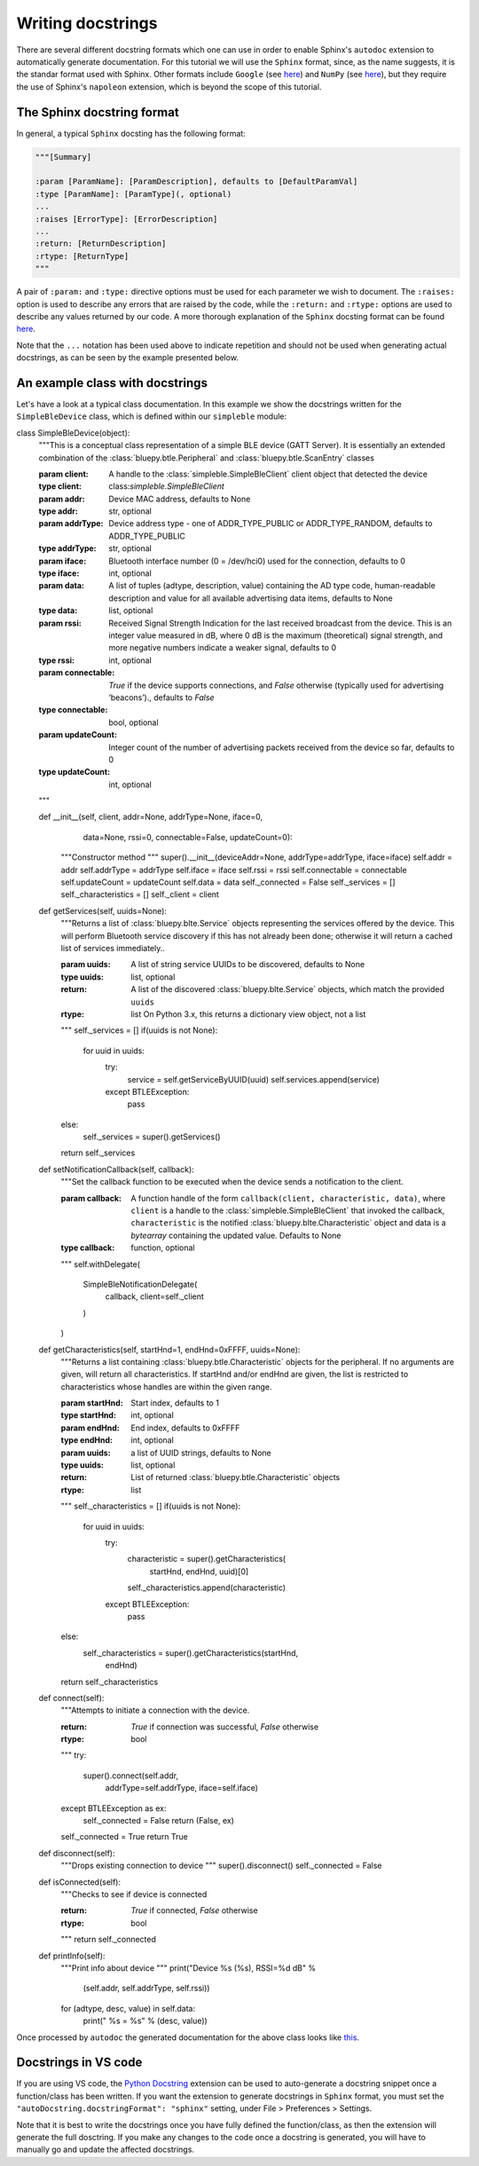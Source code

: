Writing docstrings
==================

There are several different docstring formats which one can use in order to enable Sphinx's ``autodoc`` extension to automatically generate documentation. For this tutorial we will use the ``Sphinx`` format, since, as the name suggests, it is the standar format used with Sphinx. Other formats include ``Google`` (see `here <https://sphinxcontrib-napoleon.readthedocs.io/en/latest/example_google.html>`_) and ``NumPy`` (see `here <http://sphinxcontrib-napoleon.readthedocs.io/en/latest/example_numpy.html#example-numpy>`_), but they require the use of Sphinx's ``napoleon`` extension, which is beyond the scope of this tutorial.

The Sphinx docstring format
***************************

In general, a typical ``Sphinx`` docsting has the following format:

.. code-block:: python

    """[Summary]

    :param [ParamName]: [ParamDescription], defaults to [DefaultParamVal]
    :type [ParamName]: [ParamType](, optional)
    ...
    :raises [ErrorType]: [ErrorDescription]
    ...
    :return: [ReturnDescription]
    :rtype: [ReturnType]
    """

A pair of ``:param:`` and ``:type:`` directive options must be used for each parameter we wish to document. The ``:raises:`` option is used to describe any errors that are raised by the code, while the ``:return:`` and ``:rtype:`` options are used to describe any values returned by our code. A more thorough explanation of the ``Sphinx`` docsting format can be found `here <https://thomas-cokelaer.info/tutorials/sphinx/docstring_python.html>`_. 

Note that the ``...`` notation has been used above to indicate repetition and should not be used when generating actual docstrings, as can be seen by the example presented below.


An example class with docstrings
******************************** 

Let's have a look at a typical class documentation. In this example we show the docstrings written for the ``SimpleBleDevice`` class, which is defined within our ``simpleble`` module:

.. code-block:: python

class SimpleBleDevice(object):
    """This is a conceptual class representation of a simple BLE device
    (GATT Server). It is essentially an extended combination of the
    :class:`bluepy.btle.Peripheral` and :class:`bluepy.btle.ScanEntry` classes

    :param client: A handle to the :class:`simpleble.SimpleBleClient` client
        object that detected the device
    :type client: class:`simpleble.SimpleBleClient`
    :param addr: Device MAC address, defaults to None
    :type addr: str, optional
    :param addrType: Device address type - one of ADDR_TYPE_PUBLIC or
        ADDR_TYPE_RANDOM, defaults to ADDR_TYPE_PUBLIC
    :type addrType: str, optional
    :param iface: Bluetooth interface number (0 = /dev/hci0) used for the
        connection, defaults to 0
    :type iface: int, optional
    :param data: A list of tuples (adtype, description, value) containing the
        AD type code, human-readable description and value for all available
        advertising data items, defaults to None
    :type data: list, optional
    :param rssi: Received Signal Strength Indication for the last received
        broadcast from the device. This is an integer value measured in dB,
        where 0 dB is the maximum (theoretical) signal strength, and more
        negative numbers indicate a weaker signal, defaults to 0
    :type rssi: int, optional
    :param connectable: `True` if the device supports connections, and `False`
        otherwise (typically used for advertising ‘beacons’).,
        defaults to `False`
    :type connectable: bool, optional
    :param updateCount: Integer count of the number of advertising packets
        received from the device so far, defaults to 0
    :type updateCount: int, optional
    """

    def __init__(self, client, addr=None, addrType=None, iface=0,
                 data=None, rssi=0, connectable=False, updateCount=0):
        """Constructor method
        """
        super().__init__(deviceAddr=None, addrType=addrType, iface=iface)
        self.addr = addr
        self.addrType = addrType
        self.iface = iface
        self.rssi = rssi
        self.connectable = connectable
        self.updateCount = updateCount
        self.data = data
        self._connected = False
        self._services = []
        self._characteristics = []
        self._client = client

    def getServices(self, uuids=None):
        """Returns a list of :class:`bluepy.blte.Service` objects representing
        the services offered by the device. This will perform Bluetooth service
        discovery if this has not already been done; otherwise it will return a
        cached list of services immediately..

        :param uuids: A list of string service UUIDs to be discovered,
            defaults to None
        :type uuids: list, optional
        :return: A list of the discovered :class:`bluepy.blte.Service` objects,
            which match the provided ``uuids``
        :rtype: list On Python 3.x, this returns a dictionary view object,
            not a list
        """
        self._services = []
        if(uuids is not None):
            for uuid in uuids:
                try:
                    service = self.getServiceByUUID(uuid)
                    self.services.append(service)
                except BTLEException:
                    pass
        else:
            self._services = super().getServices()
        return self._services

    def setNotificationCallback(self, callback):
        """Set the callback function to be executed when the device sends a
        notification to the client.

        :param callback: A function handle of the form
            ``callback(client, characteristic, data)``, where ``client`` is a
            handle to the :class:`simpleble.SimpleBleClient` that invoked the
            callback, ``characteristic`` is the notified
            :class:`bluepy.blte.Characteristic` object and data is a
            `bytearray` containing the updated value. Defaults to None
        :type callback: function, optional
        """
        self.withDelegate(
            SimpleBleNotificationDelegate(
                callback,
                client=self._client
            )
        )

    def getCharacteristics(self, startHnd=1, endHnd=0xFFFF, uuids=None):
        """Returns a list containing :class:`bluepy.btle.Characteristic`
        objects for the peripheral. If no arguments are given, will return all
        characteristics. If startHnd and/or endHnd are given, the list is
        restricted to characteristics whose handles are within the given range.

        :param startHnd: Start index, defaults to 1
        :type startHnd: int, optional
        :param endHnd: End index, defaults to 0xFFFF
        :type endHnd: int, optional
        :param uuids: a list of UUID strings, defaults to None
        :type uuids: list, optional
        :return: List of returned :class:`bluepy.btle.Characteristic` objects
        :rtype: list
        """
        self._characteristics = []
        if(uuids is not None):
            for uuid in uuids:
                try:
                    characteristic = super().getCharacteristics(
                        startHnd, endHnd, uuid)[0]
                    self._characteristics.append(characteristic)
                except BTLEException:
                    pass
        else:
            self._characteristics = super().getCharacteristics(startHnd,
                                                               endHnd)
        return self._characteristics

    def connect(self):
        """Attempts to initiate a connection with the device.

        :return: `True` if connection was successful, `False` otherwise
        :rtype: bool
        """
        try:
            super().connect(self.addr,
                            addrType=self.addrType,
                            iface=self.iface)
        except BTLEException as ex:
            self._connected = False
            return (False, ex)
        self._connected = True
        return True

    def disconnect(self):
        """Drops existing connection to device
        """
        super().disconnect()
        self._connected = False

    def isConnected(self):
        """Checks to see if device is connected

        :return: `True` if connected, `False` otherwise
        :rtype: bool
        """
        return self._connected

    def printInfo(self):
        """Print info about device
        """
        print("Device %s (%s), RSSI=%d dB" %
              (self.addr, self.addrType, self.rssi))
        for (adtype, desc, value) in self.data:
            print("  %s = %s" % (desc, value))


Once processed by ``autodoc`` the generated documentation for the above class looks like `this <http://simpleble.readthedocs.io/en/latest/simpleble.html#the-simplebledevice-class>`_.

Docstrings in VS code
*********************

If you are using VS code, the `Python Docstring <https://marketplace.visualstudio.com/items?itemName=njpwerner.autodocstring>`_ extension can be used to auto-generate a docstring snippet once a function/class has been written. If you want the extension to generate docstrings in ``Sphinx`` format, you must set the ``"autoDocstring.docstringFormat": "sphinx"`` setting, under File > Preferences > Settings. 

Note that it is best to write the docstrings once you have fully defined the function/class, as then the extension will generate the full dosctring. If you make any changes to the code once a docstring is generated, you will have to manually go and update the affected docstrings.


